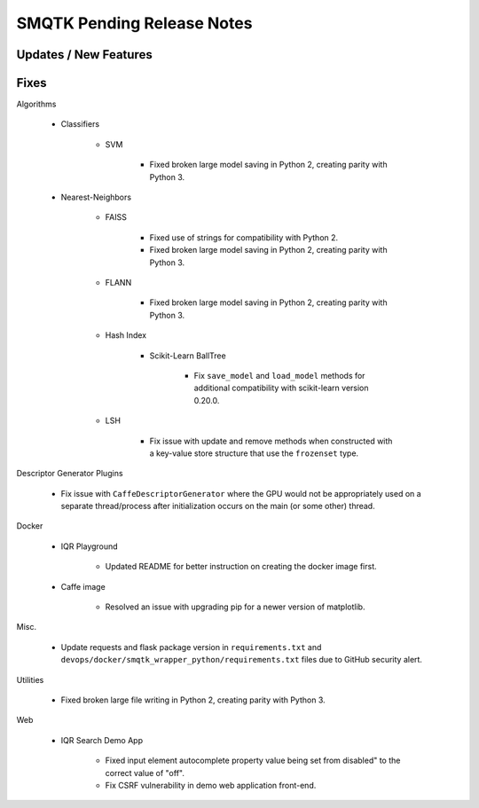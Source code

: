 SMQTK Pending Release Notes
===========================


Updates / New Features
----------------------


Fixes
-----

Algorithms

    - Classifiers

        - SVM

            - Fixed broken large model saving in Python 2, creating
              parity with Python 3.

    - Nearest-Neighbors

        - FAISS

            - Fixed use of strings for compatibility with Python 2.
            - Fixed broken large model saving in Python 2, creating
              parity with Python 3.

        - FLANN

            - Fixed broken large model saving in Python 2, creating
              parity with Python 3.

        - Hash Index

            - Scikit-Learn BallTree

                - Fix ``save_model`` and ``load_model`` methods for additional
                  compatibility with scikit-learn version 0.20.0.

        - LSH

            - Fix issue with update and remove methods when constructed with
              a key-value store structure that use the ``frozenset`` type.

Descriptor Generator Plugins

    - Fix issue with ``CaffeDescriptorGenerator`` where the GPU would not be
      appropriately used on a separate thread/process after initialization occurs on
      the main (or some other) thread.

Docker

    - IQR Playground

        - Updated README for better instruction on creating the docker image
          first.

    - Caffe image

        - Resolved an issue with upgrading pip for a newer version of matplotlib.

Misc.

    - Update requests and flask package version in ``requirements.txt`` and
      ``devops/docker/smqtk_wrapper_python/requirements.txt`` files due to
      GitHub security alert.

Utilities

    - Fixed broken large file writing in Python 2, creating parity
      with Python 3.

Web

    - IQR Search Demo App

        - Fixed input element autocomplete property value being set
          from disabled" to the correct value of "off".

        - Fix CSRF vulnerability in demo web application front-end.

